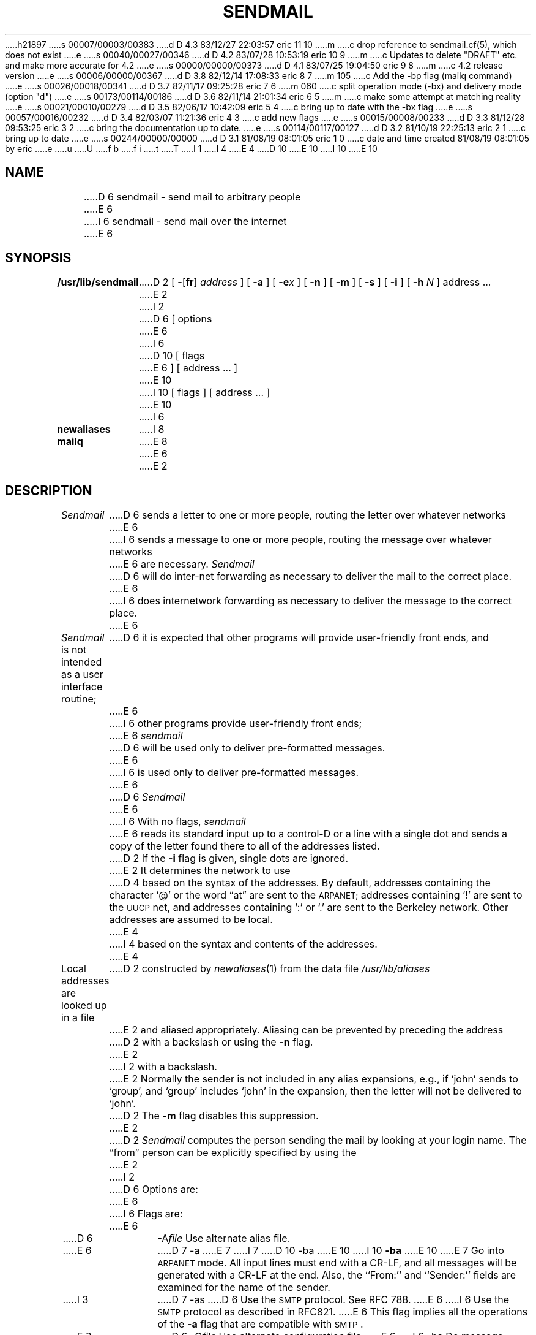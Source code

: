 h21897
s 00007/00003/00383
d D 4.3 83/12/27 22:03:57 eric 11 10
m 
c drop reference to sendmail.cf(5), which does not exist
e
s 00040/00027/00346
d D 4.2 83/07/28 10:53:19 eric 10 9
m 
c Updates to delete "DRAFT" etc. and make more accurate for 4.2
e
s 00000/00000/00373
d D 4.1 83/07/25 19:04:50 eric 9 8
m 
c 4.2 release version
e
s 00006/00000/00367
d D 3.8 82/12/14 17:08:33 eric 8 7
m 105
c Add the -bp flag (mailq command)
e
s 00026/00018/00341
d D 3.7 82/11/17 09:25:28 eric 7 6
m 060
c split operation mode (-bx) and delivery mode (option "d")
e
s 00173/00114/00186
d D 3.6 82/11/14 21:01:34 eric 6 5
m 
c make some attempt at matching reality
e
s 00021/00010/00279
d D 3.5 82/06/17 10:42:09 eric 5 4
c bring up to date with the -bx flag
e
s 00057/00016/00232
d D 3.4 82/03/07 11:21:36 eric 4 3
c add new flags
e
s 00015/00008/00233
d D 3.3 81/12/28 09:53:25 eric 3 2
c bring the documentation up to date.
e
s 00114/00117/00127
d D 3.2 81/10/19 22:25:13 eric 2 1
c bring up to date
e
s 00244/00000/00000
d D 3.1 81/08/19 08:01:05 eric 1 0
c date and time created 81/08/19 08:01:05 by eric
e
u
U
f b 
f i 
t
T
I 1
.TH SENDMAIL 8
I 4
.\"	%W%	%Y%	%G%
E 4
D 10
.UC 5
E 10
I 10
.UC 4
E 10
.SH NAME
D 6
sendmail \- send mail to arbitrary people
E 6
I 6
sendmail \- send mail over the internet
E 6
.SH SYNOPSIS
.B /usr/lib/sendmail
D 2
[
.BR \- [ fr ]
.I address
] [
.B \-a
] [
.BI \-e x
] [
.B \-n
] [
.B \-m
] [
.B \-s
] [
.B \-i
] [
.B \-h
.I N
] address ...
E 2
I 2
D 6
[ options
E 6
I 6
D 10
[ flags
E 6
] [ address ... ]
E 10
I 10
[
flags
] [
address ...
]
E 10
I 6
.PP
.B newaliases
I 8
.PP
.B mailq
E 8
E 6
E 2
.SH DESCRIPTION
.I Sendmail
D 6
sends a letter to one or more people,
routing the letter over whatever networks
E 6
I 6
sends a message to one or more people,
routing the message over whatever networks
E 6
are necessary.
.I Sendmail
D 6
will do inter-net forwarding as necessary
to deliver the mail to the correct place.
E 6
I 6
does internetwork forwarding as necessary
to deliver the message to the correct place.
E 6
.PP
.I Sendmail
is not intended as a user interface routine;
D 6
it is expected that other programs will provide user-friendly
front ends,
and
E 6
I 6
other programs provide user-friendly
front ends;
E 6
.I sendmail
D 6
will be used only to deliver pre-formatted messages.
E 6
I 6
is used only to deliver pre-formatted messages.
E 6
.PP
D 6
.I Sendmail
E 6
I 6
With no flags,
.I sendmail
E 6
reads its standard input
up to a control-D
or a line with a single dot
and sends a copy of the letter found there
to all of the addresses listed.
D 2
If the
.B \-i
flag is given,
single dots are ignored.
E 2
It determines the network to use
D 4
based on the syntax of the addresses.
By default,
addresses containing the character `@'
or the word \*(lqat\*(rq
are sent to the
.SM ARPANET;
addresses containing `!'
are sent to the
.SM UUCP
net,
and addresses containing `:' or `.'
are sent to the Berkeley network.
Other addresses are assumed to be local.
E 4
I 4
based on the syntax and contents of the addresses.
E 4
.PP
Local addresses are looked up in a file
D 2
constructed by
.IR newaliases (1)
from the data file
.I /usr/lib/aliases
E 2
and aliased appropriately.
Aliasing can be prevented by preceding the address
D 2
with a backslash or using the
.B \-n
flag.
E 2
I 2
with a backslash.
E 2
Normally the sender is not included in any alias
expansions, e.g.,
if `john' sends to `group',
and `group' includes `john' in the expansion,
then the letter will not be delivered to `john'.
D 2
The
.B \-m
flag disables this suppression.
E 2
.PP
D 2
.I Sendmail
computes the person sending the mail
by looking at your login name.
The \*(lqfrom\*(rq person
can be explicitly specified by using the
E 2
I 2
D 6
Options are:
E 6
I 6
Flags are:
E 6
.TP 1.2i
D 6
.RI \-A file
Use alternate alias file.
.TP 1.2i
E 6
D 7
\-a
E 7
I 7
D 10
\-ba
E 10
I 10
.B \-ba
E 10
E 7
Go into \s-1ARPANET\s0 mode.
All input lines must end with a CR-LF,
and all messages will be generated with a CR-LF at the end.
Also,
the ``From:'' and ``Sender:''
fields are examined for the name of the sender.
.TP 1.2i
I 3
D 7
\-as
D 6
Use the \s-2SMTP\s0 protocol.
See RFC 788.
E 6
I 6
Use the \s-2SMTP\s0 protocol as described in RFC821.
E 6
This flag implies all the operations of the
.B \-a
flag that are compatible with \s-2SMTP\s0.
.TP 1.2i
E 3
D 6
.RI \-C file
Use alternate configuration file.
E 6
I 6
\-ba
Do message collection and delivery synchronously.
This is the default.
E 6
.TP 1.2i
E 7
I 4
D 6
\-c
On mailers that are considered ``expensive'' to connect to,
don't initiate immediate connection.
This requires queueing.
E 6
I 6
D 10
\-bd
E 10
I 10
.B \-bd
E 10
Run as a daemon.  This requires Berkeley IPC.
E 6
.TP 1.2i
E 4
D 6
\-D
Run as a daemon.
Forces the
D 3
.B \-p
E 3
I 3
.B \-as
E 3
flag on.
I 4
Berkeley IPC is required.
E 6
I 6
D 7
\-bf
Collect the message and then delivery asynchronously.
E 6
E 4
.TP 1.2i
E 7
D 6
.RI \-d N
Set debugging level to
.I N.
E 6
I 6
D 10
\-bi
E 10
I 10
.B \-bi
E 10
Initialize the alias database.
E 6
.TP 1.2i
D 6
.RI \-e x
Set error processing to mode
.I x.
Valid modes are
`m' to mail back the error message,
`w' to ``write'' back the error message
(or mail it back if the sender is not logged in),
`p' to print the errors on the terminal
(default),
`q' to throw away error messages
(only exit status is returned),
and `e'
to do special processing for the BerkNet.
If the text of the message is not mailed back
by
modes `m' or `w'
and if the sender is local to this machine,
a copy of the message is appended to the file
``dead.letter''
in the sender's home directory.
E 6
I 6
D 7
\-bq
Collect the message and queue it. 
Do not attempt delivery immediately;
a later process will do delivery.
E 7
I 7
D 10
\-bm
E 10
I 10
.B \-bm
E 10
Deliver mail in the usual way (default).
E 7
E 6
.TP 1.2i
I 7
D 10
\-bs
E 10
I 10
.B \-bp
Print a listing of the queue.
.TP 1.2i
.B \-bs
E 10
Use the \s-2SMTP\s0 protocol as described in RFC821.
This flag implies all the operations of the
.B \-ba
flag that are compatible with \s-2SMTP\s0.
.TP 1.2i
D 10
\-bt
E 10
I 10
.B \-bt
E 10
Run in address test mode.
This mode reads addresses and shows the steps in parsing;
it is used for debugging configuration tables.
.TP 1.2i
E 7
I 6
D 10
\-bv
E 10
I 10
.B \-bv
E 10
Verify names only \- do not try to collect or deliver a message.
I 7
Verify mode is normally used for validating
users or mailing lists.
E 7
.TP 1.2i
D 10
\-bz
E 10
I 10
.B \-bz
E 10
Create the configuration freeze file.
.TP 1.2i
D 10
.RI \-C file
E 10
I 10
.BI \-C file
E 10
Use alternate configuration file.
.TP 1.2i
D 10
.RI \-d X
E 10
I 10
.BI \-d X
E 10
Set debugging value to
.I X.
.TP 1.2i
E 6
D 10
.RI \-F fullname
E 10
I 10
.BI \-F fullname
E 10
Set the full name of the sender.
.TP 1.2i
D 10
.RI \-f name
E 10
I 10
.BI \-f name
E 10
Sets the name of the ``from'' person
(i.e., the sender of the mail).
E 2
.B \-f
D 2
flag;
or, if the
.B \-a
flag is given,
sendmail looks in the body of the message
for a \*(lqFrom:\*(rq or \*(lqSender:\*(rq
field in
.SM ARPANET
format.
The
.B \-f
and
.B \-a
flags can be used
only by the special users
E 2
I 2
can only be used
by the special users
E 2
D 5
.I root
E 5
I 5
.I root,
.I daemon,
E 5
and
.I network,
or if the person you are trying to become
is the same as the person you are.
D 2
The
.B \-r
flag is entirely equivalent to the
.B \-f
flag; it is provided for ease of interface only.
E 2
I 2
.TP 1.2i
D 10
.RI \-h N
E 10
I 10
.BI \-h N
E 10
Set the hop count to
.I N.
The hop count is incremented every time the mail is
processed.
When it reaches a limit,
the mail is returned with an error message,
the victim of an aliasing loop.
.TP 1.2i
D 6
\-I
Initialize the alias database.
Normally this is done automatically
the first time
.I sendmail
is called after the master copy has been modified.
.TP 1.2i
\-i
D 5
Ignore dots on a line by themselves.
E 5
I 5
Do not take dots on a line by themselves
as a message terminator.
E 5
.TP 1.2i
.RI \-M x\|val
Redefine macro
.I x
to have value
.I val.
Generally used only for debugging.
.TP 1.2i
\-m
Send to ``me'' (the sender) also if I am in an alias expansion.
.TP 1.2i
E 6
D 10
\-n
E 10
I 10
.B \-n
E 10
Don't do aliasing.
.TP 1.2i
I 4
D 6
\-o
If set, this message is guaranteed to have new style headers
(i.e., commas instead of spaces between addresses).
If not set, and adaptive algorithm is used that will correctly
determine the header format in most cases.
E 6
I 6
D 10
.RI \-o x\|value
E 10
I 10
.BI \-o x\|value
E 10
Set option
.I x
to the specified
.I value.
Options are described below.
E 6
.TP 1.2i
D 5
\-p
Do initial verification of the message and recipients
and then fork so that the caller may continue.
This is designed to give polite synchronous messages
for most common problems.
.TP 1.2i
.RI \-Q quedir
E 5
I 5
D 6
.RI \-Q queuedir
E 5
Select the directory in which to queue messages.
Default is /usr/spool/mqueue.
.TP 1.2i
E 6
D 10
.RI \-q[ time ]
E 10
I 10
.BI \-q[ time ]
E 10
Processed saved messages in the queue at given intervals.
If
.IT time
is omitted,
process the queue once.
.IT Time
is given as a tagged number,
with `s' being seconds,
`m' being minutes,
`h' being hours,
`d' being days,
and
`w' being weeks.
For example,
``\-q1h30m'' or ``\-q90m''
would both set the timeout to one hour thirty minutes.
.TP 1.2i
E 4
D 3
\-p
Use the \s-2SMTP\s0 protocol.
See RFCxxx.
.TP 1.2i
E 3
D 10
.RI \-r name
An alternate and obsolete form of the \-f flag.
E 10
I 10
.BI \-r name
An alternate and obsolete form of the
.B \-f
flag.
E 10
.TP 1.2i
D 6
\-s
Save from lines in the header.
Normally a leading UNIX-style ``From'' line is eliminated.
.TP 1.2i
I 4
.RI \-T time
Set the timeout on messages in the queue to the specified time.
After sitting in the queue for this amount of time,
they will be returned to the sender.
The default is three days.
.TP 1.2i
E 6
E 4
D 10
\-t
E 10
I 10
.B \-t
E 10
Read message for recipients.
To:, Cc:, and Bcc: lines will be scanned for people to send to.
The Bcc: line will be deleted before transmission.
Any addresses in the argument list will be suppressed.
.TP 1.2i
D 5
\-V
E 5
I 5
D 6
\-bv
E 5
Verify names only \- do not try to collect or deliver a message.
E 6
I 6
D 10
\-v
E 10
I 10
.B \-v
E 10
Go into verbose mode.
Alias expansions will be announced, etc.
.PP
There are also a number of processing options that may be set.
Normally these will only be used by a system administrator.
Options may be set either on the command line
using the
.B \-o
flag
or in the configuration file.
These are described in detail in the
.ul
Installation and Operation Guide.
The options are:
E 6
I 5
.TP 1.2i
D 6
\-ba
Do message collection and delivery synchronously.
This is the default.
E 6
I 6
.RI A file
Use alternate alias file.
E 6
.TP 1.2i
D 6
\-bd
Run as a daemon.  This requires Berkeley IPC.
E 6
I 6
c
On mailers that are considered ``expensive'' to connect to,
don't initiate immediate connection.
This requires queueing.
I 7
.TP 1.2i
.RI d x
Set the delivery mode to
.I x.
Delivery modes are
`i' for interactive (synchronous) delivery,
`b' for background (asynchronous) delivery,
and
`q' for queue only \- i.e.,
actual delivery is done the next time the queue is run.
E 7
E 6
.TP 1.2i
D 6
\-bf
Collect the message and then delivery asynchronously.
E 6
I 6
D
Try to automatically rebuild the alias database
if necessary.
E 6
.TP 1.2i
D 6
\-bq
Collect the message and queue it. 
Do not attempt delivery immediately;
a later process will do delivery.
E 6
I 6
.RI e x
Set error processing to mode
.I x.
Valid modes are
`m' to mail back the error message,
`w' to ``write'' back the error message
(or mail it back if the sender is not logged in),
`p' to print the errors on the terminal
(default),
`q' to throw away error messages
(only exit status is returned),
and `e'
to do special processing for the BerkNet.
If the text of the message is not mailed back
by
modes `m' or `w'
and if the sender is local to this machine,
a copy of the message is appended to the file
``dead.letter''
in the sender's home directory.
E 6
E 5
.TP 1.2i
D 6
\-v
Go into verbose mode.
Alias expansions will be announced, etc.
E 6
I 6
.RI F mode
The mode to use when creating temporary files.
.TP 1.2i
f
Save UNIX-style From lines at the front of messages.
.TP 1.2i
.RI g N
The default group id to use when calling mailers.
.TP 1.2i
.RI H file
The SMTP help file.
.TP 1.2i
i
Do not take dots on a line by themselves
as a message terminator.
.TP 1.2i
.RI L n
The log level.
.TP 1.2i
m
Send to ``me'' (the sender) also if I am in an alias expansion.
.TP 1.2i
o
If set, this message may have
old style headers.
If not set,
this message is guaranteed to have new style headers
(i.e., commas instead of spaces between addresses).
If set, an adaptive algorithm is used that will correctly
determine the header format in most cases.
.TP 1.2i
.RI Q queuedir
Select the directory in which to queue messages.
.TP 1.2i
.RI r timeout
The timeout on reads;
if none is set,
.I sendmail
will wait forever for a mailer.
.TP 1.2i
.RI S file
Save statistics in the named file.
.TP 1.2i
s
Always instantiate the queue file,
even under circumstances where it is not strictly necessary.
.TP 1.2i
.RI T time
Set the timeout on messages in the queue to the specified time.
After sitting in the queue for this amount of time,
they will be returned to the sender.
The default is three days.
.TP 1.2i
.RI t stz,dtz
Set the name of the time zone.
.TP 1.2i
.RI u N
Set the default user id for mailers.
E 6
E 2
.PP
D 2
The
.BI \-e x
flag controls the disposition of error output,
as follows:
.TP 3n
.B e
Print errors on the standard output,
and echo a copy of the message when done.
It is assumed that a network server will
return the message back to the user.
.TP
.B m
Mail errors back to the user.
.TP
.B p
Print errors on the standard output.
.TP
.B q
Throw errors away;
only exit status is returned.
.TP
.B w
Write errors back to the user's terminal,
but only if the user is still logged in
and write permission is enabled;
otherwise errors are mailed back.
.LP
If the error is not mailed back,
and if the mail originated on the machine where the error occurred,
the letter is appended to the file
.I dead.letter
in the sender's home directory.
.PP
E 2
If the first character of the user name
is a vertical bar,
the rest of the user name is used as the name of a program
to pipe the mail to.
It may be necessary to quote the name of the user
to keep
.I sendmail
from suppressing the blanks from between arguments.
D 2
.PP
The message is normally edited to eliminate \*(lqFrom\*(rq
lines that might confuse other mailers.
In particular,
\*(lqFrom\*(rq lines in the header are deleted,
and \*(lqFrom\*(rq lines in the body are prepended by `>'.
The
.B \-s
flag saves \*(lqFrom\*(rq lines in the header.
.PP
The
.B \-h
flag gives a \*(lqhop-count\*(rq, i.e.,
a measure of how many times this message
has been processed by
.I sendmail
(presumably on different machines).
Each time
.I sendmail
processes a message,
it increases the hop-count by one;
if it exceeds 30
.I sendmail
assumes that an alias loop has occurred
and it aborts the message.
The hop-count defaults to zero.
E 2
.PP
.I Sendmail
returns an exit status
describing what it did.
D 10
The codes are defined in <sysexits.h>
E 10
I 10
The codes are defined in
.RI < sysexits.h >
E 10
.ta 3n +\w'EX_UNAVAILABLE'u+3n
.de XX
.ti \n(.iu
..
.in +\w'EX_UNAVAILABLE'u+6n
.XX
 	EX_OK	Successful completion on all addresses.
.XX
 	EX_NOUSER	User name not recognized.
.XX
 	EX_UNAVAILABLE	Catchall meaning necessary resources
were not available.
.XX
 	EX_SYNTAX	Syntax error in address.
.XX
 	EX_SOFTWARE	Internal software error,
including bad arguments.
.XX
 	EX_OSERR	Temporary operating system error,
such as \*(lqcannot fork\*(rq.
.XX
 	EX_NOHOST	Host name not recognized.
I 4
.XX
	EX_TEMPFAIL	Message could not be sent immediately,
but was queued.
I 6
.PP
If invoked as
.I newaliases,
.I sendmail
will rebuild the alias database.
I 8
If invoked as
.I mailq,
.I sendmail
will print the contents of the mail queue.
E 8
E 6
E 4
.SH FILES
I 6
Except for
/usr/lib/sendmail.cf,
these pathnames are all specified in
/usr/lib/sendmail.cf.
Thus,
these values are only approximations.
.PP
E 6
.if t .ta 2i
.if n .ta 3i
/usr/lib/aliases	raw data for alias names
.br
/usr/lib/aliases.pag
.br
/usr/lib/aliases.dir	data base of alias names
.br
/usr/lib/sendmail.cf	configuration file
.br
I 6
/usr/lib/sendmail.fc	frozen configuration
.br
E 6
D 3
/bin/mail	to deliver uucp mail
E 3
I 3
/usr/lib/sendmail.hf	help file
E 3
.br
I 3
/usr/lib/sendmail.st	collected statistics
.br
/usr/bin/uux	to deliver uucp mail
.br
E 3
/usr/net/bin/v6mail	to deliver local mail
.br
D 4
/usr/net/bin/sendmail	to deliver Berknet mail
E 4
I 4
/usr/net/bin/sendberkmail	to deliver Berknet mail
E 4
.br
/usr/lib/mailers/arpa	to deliver ARPANET mail
.br
D 3
/tmp/mail*	temp file
E 3
I 3
D 4
/usr/spool/mqueue/*	temp file
E 4
I 4
/usr/spool/mqueue/*	temp files
E 4
E 3
.br
D 6
/tmp/xscript*	saved transcript
E 6
D 11
.SH SEE\ ALSO
D 6
biff(1), binmail(1), mail(1), newaliases(1), aliases(5), sendmail.cf(5),
E 6
I 6
biff(1), binmail(1), mail(1), aliases(5), sendmail.cf(5),
E 6
D 3
RFC 733 (NIC 41952)
E 3
I 3
D 4
RFC 733 (NIC 41952), RFC 788
E 4
I 4
D 10
rmail(1),
D 6
RFC 733 (NIC 41952), RFC 788,
E 6
I 6
RFC819, RFC821, RFC822,
E 10
I 10
rmail(1), mailaddr(7);
E 11
I 11
.SH SEE ALSO
biff(1),
binmail(1),
mail(1),
rmail(1),
aliases(5),
mailaddr(7);
E 11
.br
DARPA Internet Request For Comments
RFC819, RFC821, RFC822;
.br
E 10
E 6
.ul
D 6
Sendmail \- An Internetwork Mail Router.
E 6
I 6
D 10
Sendmail \- An Internetwork Mail Router,
E 10
I 10
Sendmail \- An Internetwork Mail Router;
.br
E 10
.ul
Sendmail Installation and Operation Guide.
E 6
E 4
E 3
.SH BUGS
.I Sendmail
converts blanks in addresses to dots.
This is incorrect according to the
I 6
old
E 6
.SM ARPANET
D 6
mail protocol RFC 733 (NIC 41952),
but is consistent with the real world.
E 6
I 6
mail protocol RFC733 (NIC 41952),
but is consistent with the
new protocols
(RFC822).
E 6
E 1

